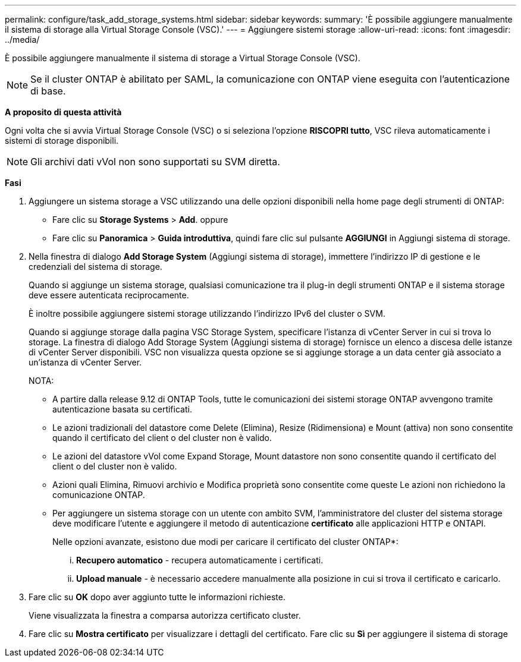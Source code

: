 ---
permalink: configure/task_add_storage_systems.html 
sidebar: sidebar 
keywords:  
summary: 'È possibile aggiungere manualmente il sistema di storage alla Virtual Storage Console (VSC).' 
---
= Aggiungere sistemi storage
:allow-uri-read: 
:icons: font
:imagesdir: ../media/


[role="lead"]
È possibile aggiungere manualmente il sistema di storage a Virtual Storage Console (VSC).


NOTE: Se il cluster ONTAP è abilitato per SAML, la comunicazione con ONTAP viene eseguita con l'autenticazione di base.

*A proposito di questa attività*

Ogni volta che si avvia Virtual Storage Console (VSC) o si seleziona l'opzione *RISCOPRI tutto*, VSC rileva automaticamente i sistemi di storage disponibili.


NOTE: Gli archivi dati vVol non sono supportati su SVM diretta.

*Fasi*

. Aggiungere un sistema storage a VSC utilizzando una delle opzioni disponibili nella home page degli strumenti di ONTAP:
+
** Fare clic su *Storage Systems* > *Add*. oppure
** Fare clic su *Panoramica* > *Guida introduttiva*, quindi fare clic sul pulsante *AGGIUNGI* in Aggiungi sistema di storage.


. Nella finestra di dialogo *Add Storage System* (Aggiungi sistema di storage), immettere l'indirizzo IP di gestione e le credenziali del sistema di storage.
+
Quando si aggiunge un sistema storage, qualsiasi comunicazione tra il plug-in degli strumenti ONTAP e il sistema storage deve essere autenticata reciprocamente.

+
È inoltre possibile aggiungere sistemi storage utilizzando l'indirizzo IPv6 del cluster o SVM.

+
Quando si aggiunge storage dalla pagina VSC Storage System, specificare l'istanza di vCenter Server in cui si trova lo storage. La finestra di dialogo Add Storage System (Aggiungi sistema di storage) fornisce un elenco a discesa delle istanze di vCenter Server disponibili. VSC non visualizza questa opzione se si aggiunge storage a un data center già associato a un'istanza di vCenter Server.

+
NOTA:

+
** A partire dalla release 9.12 di ONTAP Tools, tutte le comunicazioni dei sistemi storage ONTAP avvengono tramite autenticazione basata su certificati.
** Le azioni tradizionali del datastore come Delete (Elimina), Resize (Ridimensiona) e Mount (attiva) non sono consentite quando il certificato del client o del cluster non è valido.
** Le azioni del datastore vVol come Expand Storage, Mount datastore non sono consentite quando il certificato del client o del cluster non è valido.
** Azioni quali Elimina, Rimuovi archivio e Modifica proprietà sono consentite come queste
Le azioni non richiedono la comunicazione ONTAP.
** Per aggiungere un sistema storage con un utente con ambito SVM, l'amministratore del cluster del sistema storage deve modificare l'utente e aggiungere il metodo di autenticazione *certificato* alle applicazioni HTTP e ONTAPI.
+
Nelle opzioni avanzate, esistono due modi per caricare il certificato del cluster ONTAP*:

+
... *Recupero automatico* - recupera automaticamente i certificati.
... *Upload manuale* - è necessario accedere manualmente alla posizione in cui si trova il certificato e caricarlo.




. Fare clic su *OK* dopo aver aggiunto tutte le informazioni richieste.
+
Viene visualizzata la finestra a comparsa autorizza certificato cluster.

. Fare clic su *Mostra certificato* per visualizzare i dettagli del certificato.
Fare clic su *Sì* per aggiungere il sistema di storage

